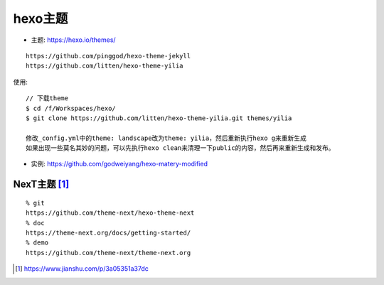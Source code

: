 hexo主题
###############

* 主题: https://hexo.io/themes/

::

    https://github.com/pinggod/hexo-theme-jekyll
    https://github.com/litten/hexo-theme-yilia


使用::

    // 下载theme
    $ cd /f/Workspaces/hexo/
    $ git clone https://github.com/litten/hexo-theme-yilia.git themes/yilia
    
    修改_config.yml中的theme: landscape改为theme: yilia，然后重新执行hexo g来重新生成
    如果出现一些莫名其妙的问题，可以先执行hexo clean来清理一下public的内容，然后再来重新生成和发布。


* 实例: https://github.com/godweiyang/hexo-matery-modified


NexT主题 [1]_
----------------
::

  % git
  https://github.com/theme-next/hexo-theme-next
  % doc
  https://theme-next.org/docs/getting-started/
  % demo
  https://github.com/theme-next/theme-next.org



.. [1] https://www.jianshu.com/p/3a05351a37dc